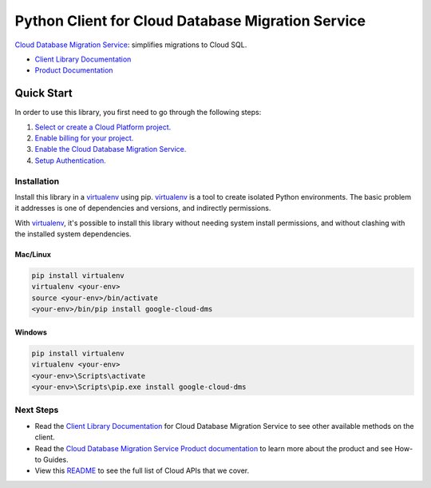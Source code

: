 Python Client for Cloud Database Migration Service
==================================================

|beta| |pypi| |versions|

`Cloud Database Migration Service`_: simplifies migrations to Cloud SQL.

- `Client Library Documentation`_
- `Product Documentation`_

.. |beta| image:: https://img.shields.io/badge/support-beta-orange.svg
   :target: https://github.com/googleapis/google-cloud-python/blob/master/README.rst#beta-support
.. |pypi| image:: https://img.shields.io/pypi/v/google-cloud-dms.svg
   :target: https://pypi.org/project/google-cloud-dms/
.. |versions| image:: https://img.shields.io/pypi/pyversions/google-cloud-dms.svg
   :target: https://pypi.org/project/google-cloud-dms/
.. _Cloud Database Migration Service: https://cloud.google.com/database-migration/
.. _Client Library Documentation: https://googleapis.dev/python/datamigration/latest
.. _Product Documentation:  https://cloud.google.com/database-migration/

Quick Start
-----------

In order to use this library, you first need to go through the following steps:

1. `Select or create a Cloud Platform project.`_
2. `Enable billing for your project.`_
3. `Enable the Cloud Database Migration Service.`_
4. `Setup Authentication.`_

.. _Select or create a Cloud Platform project.: https://console.cloud.google.com/project
.. _Enable billing for your project.: https://cloud.google.com/billing/docs/how-to/modify-project#enable_billing_for_a_project
.. _Enable the Cloud Database Migration Service.:  https://cloud.google.com/database-migration
.. _Setup Authentication.: https://googleapis.dev/python/google-api-core/latest/auth.html

Installation
~~~~~~~~~~~~

Install this library in a `virtualenv`_ using pip. `virtualenv`_ is a tool to
create isolated Python environments. The basic problem it addresses is one of
dependencies and versions, and indirectly permissions.

With `virtualenv`_, it's possible to install this library without needing system
install permissions, and without clashing with the installed system
dependencies.

.. _`virtualenv`: https://virtualenv.pypa.io/en/latest/


Mac/Linux
^^^^^^^^^

.. code-block:: console

    pip install virtualenv
    virtualenv <your-env>
    source <your-env>/bin/activate
    <your-env>/bin/pip install google-cloud-dms


Windows
^^^^^^^

.. code-block:: console

    pip install virtualenv
    virtualenv <your-env>
    <your-env>\Scripts\activate
    <your-env>\Scripts\pip.exe install google-cloud-dms

Next Steps
~~~~~~~~~~

-  Read the `Client Library Documentation`_ for Cloud Database Migration Service
   to see other available methods on the client.
-  Read the `Cloud Database Migration Service Product documentation`_ to learn
   more about the product and see How-to Guides.
-  View this `README`_ to see the full list of Cloud
   APIs that we cover.

.. _Cloud Database Migration Service Product documentation:  https://cloud.google.com/database-migration/
.. _README: https://github.com/googleapis/google-cloud-python/blob/master/README.rst
